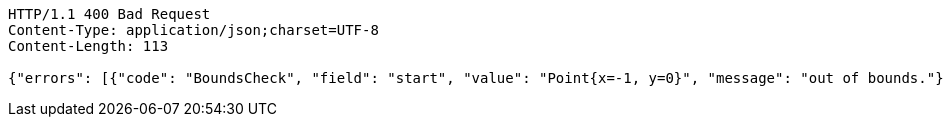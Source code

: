 [source,http,options="nowrap"]
----
HTTP/1.1 400 Bad Request
Content-Type: application/json;charset=UTF-8
Content-Length: 113

{"errors": [{"code": "BoundsCheck", "field": "start", "value": "Point{x=-1, y=0}", "message": "out of bounds."}]}
----